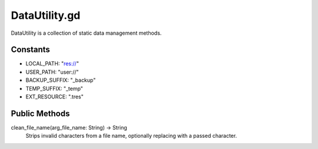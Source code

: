 DataUtility.gd
==============

DataUtility is a collection of static data management methods.

Constants
---------
- LOCAL_PATH: "res://"
- USER_PATH: "user://"
- BACKUP_SUFFIX: "_backup"
- TEMP_SUFFIX: "_temp"
- EXT_RESOURCE: ".tres"

Public Methods
--------------

clean_file_name(arg_file_name: String) -> String
    Strips invalid characters from a file name, optionally replacing with a passed character.
    
